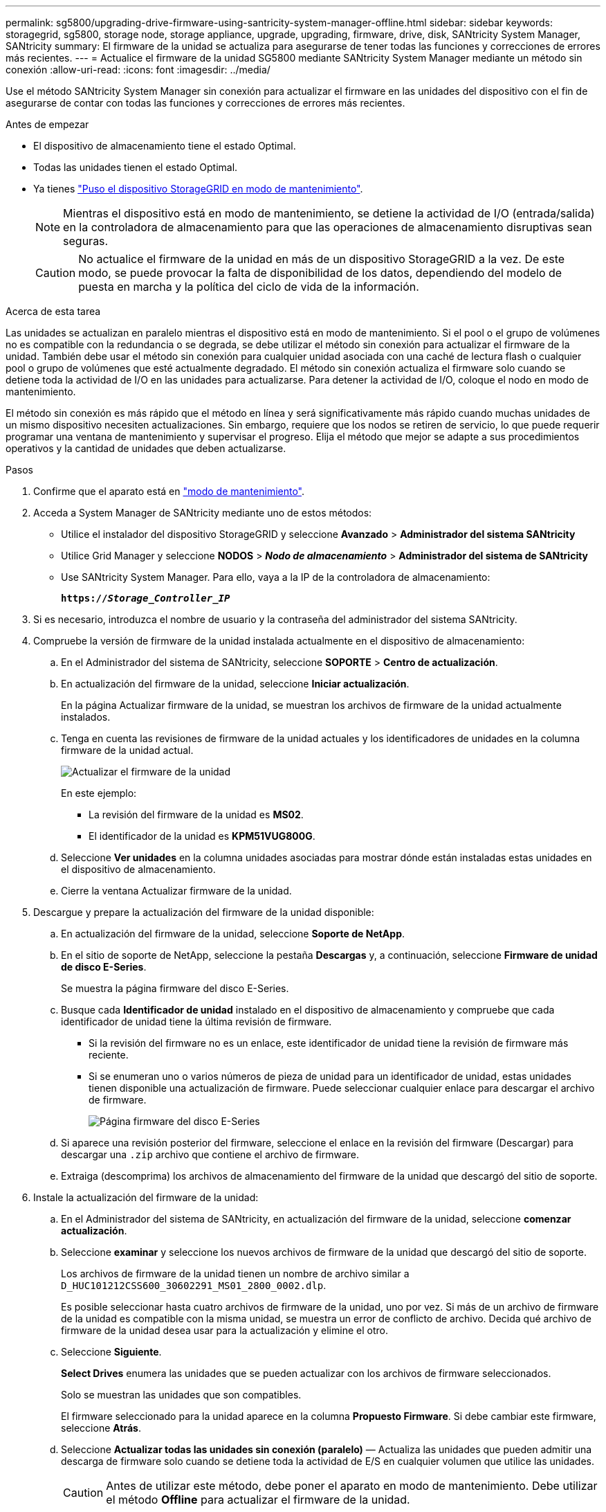 ---
permalink: sg5800/upgrading-drive-firmware-using-santricity-system-manager-offline.html 
sidebar: sidebar 
keywords: storagegrid, sg5800, storage node, storage appliance, upgrade, upgrading, firmware, drive, disk, SANtricity System Manager, SANtricity 
summary: El firmware de la unidad se actualiza para asegurarse de tener todas las funciones y correcciones de errores más recientes. 
---
= Actualice el firmware de la unidad SG5800 mediante SANtricity System Manager mediante un método sin conexión
:allow-uri-read: 
:icons: font
:imagesdir: ../media/


[role="lead"]
Use el método SANtricity System Manager sin conexión para actualizar el firmware en las unidades del dispositivo con el fin de asegurarse de contar con todas las funciones y correcciones de errores más recientes.

.Antes de empezar
* El dispositivo de almacenamiento tiene el estado Optimal.
* Todas las unidades tienen el estado Optimal.
* Ya tienes link:../commonhardware/placing-appliance-into-maintenance-mode.html["Puso el dispositivo StorageGRID en modo de mantenimiento"].
+

NOTE: Mientras el dispositivo está en modo de mantenimiento, se detiene la actividad de I/O (entrada/salida) en la controladora de almacenamiento para que las operaciones de almacenamiento disruptivas sean seguras.

+

CAUTION: No actualice el firmware de la unidad en más de un dispositivo StorageGRID a la vez. De este modo, se puede provocar la falta de disponibilidad de los datos, dependiendo del modelo de puesta en marcha y la política del ciclo de vida de la información.



.Acerca de esta tarea
Las unidades se actualizan en paralelo mientras el dispositivo está en modo de mantenimiento. Si el pool o el grupo de volúmenes no es compatible con la redundancia o se degrada, se debe utilizar el método sin conexión para actualizar el firmware de la unidad. También debe usar el método sin conexión para cualquier unidad asociada con una caché de lectura flash o cualquier pool o grupo de volúmenes que esté actualmente degradado. El método sin conexión actualiza el firmware solo cuando se detiene toda la actividad de I/O en las unidades para actualizarse. Para detener la actividad de I/O, coloque el nodo en modo de mantenimiento.

El método sin conexión es más rápido que el método en línea y será significativamente más rápido cuando muchas unidades de un mismo dispositivo necesiten actualizaciones. Sin embargo, requiere que los nodos se retiren de servicio, lo que puede requerir programar una ventana de mantenimiento y supervisar el progreso. Elija el método que mejor se adapte a sus procedimientos operativos y la cantidad de unidades que deben actualizarse.

.Pasos
. Confirme que el aparato está en link:../commonhardware/placing-appliance-into-maintenance-mode.html["modo de mantenimiento"].
. Acceda a System Manager de SANtricity mediante uno de estos métodos:
+
** Utilice el instalador del dispositivo StorageGRID y seleccione *Avanzado* > *Administrador del sistema SANtricity*
** Utilice Grid Manager y seleccione *NODOS* > *_Nodo de almacenamiento_* > *Administrador del sistema de SANtricity*
** Use SANtricity System Manager. Para ello, vaya a la IP de la controladora de almacenamiento:
+
`*https://_Storage_Controller_IP_*`



. Si es necesario, introduzca el nombre de usuario y la contraseña del administrador del sistema SANtricity.
. Compruebe la versión de firmware de la unidad instalada actualmente en el dispositivo de almacenamiento:
+
.. En el Administrador del sistema de SANtricity, seleccione *SOPORTE* > *Centro de actualización*.
.. En actualización del firmware de la unidad, seleccione *Iniciar actualización*.
+
En la página Actualizar firmware de la unidad, se muestran los archivos de firmware de la unidad actualmente instalados.

.. Tenga en cuenta las revisiones de firmware de la unidad actuales y los identificadores de unidades en la columna firmware de la unidad actual.
+
image::../media/storagegrid_update_drive_firmware.png[Actualizar el firmware de la unidad]

+
En este ejemplo:

+
*** La revisión del firmware de la unidad es *MS02*.
*** El identificador de la unidad es *KPM51VUG800G*.


.. Seleccione *Ver unidades* en la columna unidades asociadas para mostrar dónde están instaladas estas unidades en el dispositivo de almacenamiento.
.. Cierre la ventana Actualizar firmware de la unidad.


. Descargue y prepare la actualización del firmware de la unidad disponible:
+
.. En actualización del firmware de la unidad, seleccione *Soporte de NetApp*.
.. En el sitio de soporte de NetApp, seleccione la pestaña *Descargas* y, a continuación, seleccione *Firmware de unidad de disco E-Series*.
+
Se muestra la página firmware del disco E-Series.

.. Busque cada *Identificador de unidad* instalado en el dispositivo de almacenamiento y compruebe que cada identificador de unidad tiene la última revisión de firmware.
+
*** Si la revisión del firmware no es un enlace, este identificador de unidad tiene la revisión de firmware más reciente.
*** Si se enumeran uno o varios números de pieza de unidad para un identificador de unidad, estas unidades tienen disponible una actualización de firmware. Puede seleccionar cualquier enlace para descargar el archivo de firmware.
+
image::../media/storagegrid_drive_firmware_download.png[Página firmware del disco E-Series]



.. Si aparece una revisión posterior del firmware, seleccione el enlace en la revisión del firmware (Descargar) para descargar una `.zip` archivo que contiene el archivo de firmware.
.. Extraiga (descomprima) los archivos de almacenamiento del firmware de la unidad que descargó del sitio de soporte.


. Instale la actualización del firmware de la unidad:
+
.. En el Administrador del sistema de SANtricity, en actualización del firmware de la unidad, seleccione *comenzar actualización*.
.. Seleccione *examinar* y seleccione los nuevos archivos de firmware de la unidad que descargó del sitio de soporte.
+
Los archivos de firmware de la unidad tienen un nombre de archivo similar a `D_HUC101212CSS600_30602291_MS01_2800_0002.dlp`.

+
Es posible seleccionar hasta cuatro archivos de firmware de la unidad, uno por vez. Si más de un archivo de firmware de la unidad es compatible con la misma unidad, se muestra un error de conflicto de archivo. Decida qué archivo de firmware de la unidad desea usar para la actualización y elimine el otro.

.. Seleccione *Siguiente*.
+
*Select Drives* enumera las unidades que se pueden actualizar con los archivos de firmware seleccionados.

+
Solo se muestran las unidades que son compatibles.

+
El firmware seleccionado para la unidad aparece en la columna *Propuesto Firmware*. Si debe cambiar este firmware, seleccione *Atrás*.

.. Seleccione *Actualizar todas las unidades sin conexión (paralelo)* — Actualiza las unidades que pueden admitir una descarga de firmware solo cuando se detiene toda la actividad de E/S en cualquier volumen que utilice las unidades.
+

CAUTION: Antes de utilizar este método, debe poner el aparato en modo de mantenimiento. Debe utilizar el método *Offline* para actualizar el firmware de la unidad.

+

CAUTION: Si desea utilizar la actualización sin conexión (paralelo), no continúe a menos que esté seguro de que el dispositivo está en modo de mantenimiento. Si no se coloca el dispositivo en modo de mantenimiento antes de iniciar una actualización de firmware de la unidad sin conexión, se podría perder datos.

.. En la primera columna de la tabla, seleccione la o las unidades que desea actualizar.
+
La práctica recomendada es actualizar todas las unidades del mismo modelo a la misma revisión de firmware.

.. Seleccione *Inicio* y confirme que desea realizar la actualización.
+
Si necesita detener la actualización, seleccione *Detener*. Se completa cualquier descarga de firmware actualmente en curso. Se cancela cualquier descarga de firmware que no haya comenzado.

+

CAUTION: Si se detiene la actualización del firmware de la unidad, podrían producirse la pérdida de datos o la falta de disponibilidad de las unidades.

.. (Opcional) para ver una lista de los elementos actualizados, seleccione *Guardar registro*.
+
El archivo de registro se guarda en la carpeta de descargas del explorador con el nombre `latest-upgrade-log-timestamp.txt`.

+
link:troubleshoot-upgrading-drive-firmware-using-santricity-system-manager.html["Si es necesario, solucione los errores de actualización de firmware del controlador"].



. Cuando el procedimiento se realice correctamente, realice cualquier procedimiento de mantenimiento adicional mientras el nodo esté en modo de mantenimiento. Cuando haya terminado, o si ha experimentado algún fallo y desea volver a empezar, vaya al instalador de dispositivos StorageGRID y seleccione * Avanzado * > * Controlador de reinicio *. A continuación, seleccione una de estas opciones:
+
** *Reiniciar en StorageGRID*.
** *Reiniciar en el modo de mantenimiento*. Reinicie la controladora y mantenga el nodo en modo de mantenimiento. Seleccione esta opción si se ha producido algún fallo durante el procedimiento y desea volver a empezar. Cuando el nodo termine de reiniciarse en el modo de mantenimiento, reinicie desde el paso adecuado del procedimiento en que falló.
+
El dispositivo puede tardar hasta 20 minutos en reiniciarse y reincorporarse a la red.  Para confirmar que el reinicio se ha completado y que el nodo se ha reincorporado a la red:

+
... En el Administrador de cuadrícula, seleccione *NODOS*.
... Verifique que el nodo del dispositivo tenga un estado normal (ícono de marca de verificación verde)image:../media/icon_alert_green_checkmark.png["marca de verificación verde"] a la izquierda del nombre del nodo), lo que indica que no hay alertas activas y el nodo está conectado a la red.





